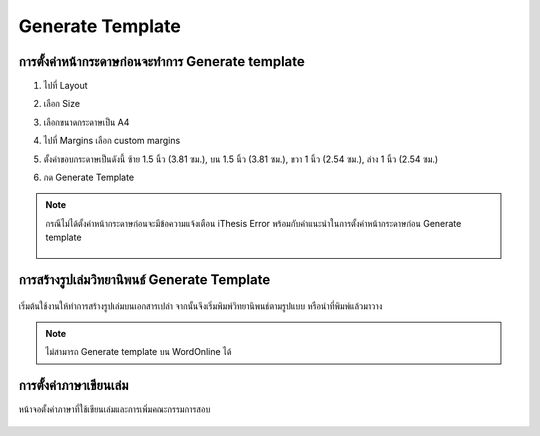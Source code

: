 Generate Template
=================

การตั้งค่าหน้ากระดาษก่อนจะทำการ Generate template
--------------------------------------------

#. ไปที่ Layout
#. เลือก Size 
#. เลือกขนาดกระดาษเป็น A4
#. ไปที่ Margins เลือก custom margins
#. ตั้งค่าขอบกระดาษเป็นดังนี้ ซ้าย 1.5 นิ้ว (3.81 ซม.), บน 1.5 นิ้ว (3.81 ซม.), ขวา 1 นิ้ว (2.54 ซม.), ล่าง 1 นิ้ว (2.54 ซม.)
#. กด Generate Template

    .. figure:: /images/gen01.png
        :align: center

.. note::

   กรณีไม่ได้ตั้งค่าหน้ากระดาษก่อนจะมีข้อความแจ้งเตือน iThesis Error พร้อมกับคำแนะนำในการตั้งค่าหน้ากระดาษก่อน Generate template

   .. figure:: /images/gen02.png
        :align: center

การสร้างรูปเล่มวิทยานิพนธ์ Generate Template
--------------------------------------

.. figure:: /images/gen03.png
    :align: center

เริ่มต้นใช้งานให้ทำการสร้างรูปเล่มบนเอกสารเปล่า จากนั้นจึงเริ่มพิมพ์วิทยานิพนธ์ตามรูปแบบ หรือนำที่พิมพ์แล้วมาวาง

.. figure:: /images/gen04.png
    :align: center
.. note::

   ไม่สามารถ Generate template บน WordOnline ได้
การตั้งค่าภาษาเขียนเล่ม
------------------

หน้าจอตั้งค่าภาษาที่ใช้เขียนเล่มและการเพิ่มคณะกรรมการสอบ

.. figure:: /images/gen05.png
    :align: center



